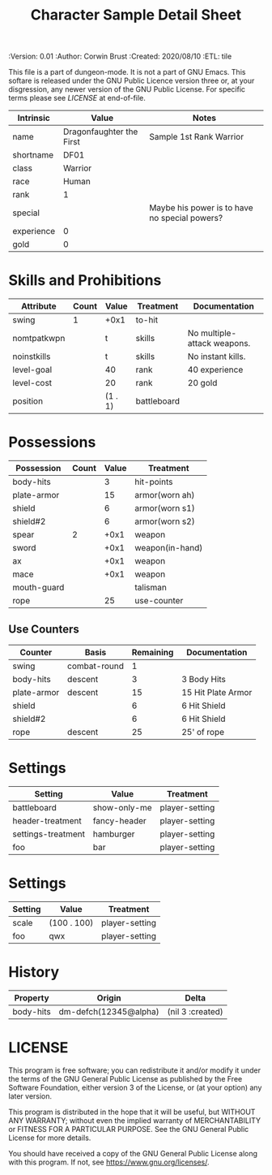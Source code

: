#+TITLE: Character Sample Detail Sheet

# Copyright (C) 2020 Corwin Brust, Erik C. Elmshauser, Jon Lincicum, Hope Christiansen, Frank Runyon
#+PROPERTIES:
 :Version: 0.01
 :Author: Corwin Brust
 :Created: 2020/08/10
 :ETL: tile
 :END:

This file is a part of dungeon-mode.  It is not a part of GNU Emacs.
This softare is released under the GNU Public Licence version three
or, at your disgression, any newer version of the GNU Public
License.  For specific terms please see [[LICENSE]] at end-of-file.

* ABSTRACT

The Character detail sheet (this file) provides all of the data needed
to edit or otherwise "play" a character but may group or otherwise
present things differently from the graphical character sheet layout.

* Intrinsics
   :PROPERTIES:
   :ETL: character
   :END:

#+TBLNAME: cs-intrinsics
| Intrinsic  | Value                    | Notes                                         |
|------------+--------------------------+-----------------------------------------------|
| name       | Dragonfaughter the First | Sample 1st Rank Warrior                       |
| shortname  | DF01                     |                                               |
| class      | Warrior                  |                                               |
| race       | Human                    |                                               |
| rank       | 1                        |                                               |
| special    |                          | Maybe his power is to have no special powers? |
| experience | 0                        |                                               |
| gold       | 0                        |                                               |

* Skills and Prohibitions
   :PROPERTIES:
   :ETL: character
   :END:

#+TBLNAME: cs-skills
| Attribute   | Count | Value   | Treatment   | Documentation               |
|-------------+-------+---------+-------------+-----------------------------|
| swing       |     1 | +0x1    | to-hit      |                             |
| nomtpatkwpn |       | t       | skills      | No multiple-attack weapons. |
| noinstkills |       | t       | skills      | No instant kills.           |
| level-goal  |       | 40      | rank        | 40 experience               |
| level-cost  |       | 20      | rank        | 20 gold                     |
| position    |       | (1 . 1) | battleboard |                             |

* Possessions
   :PROPERTIES:
   :ETL: character
   :END:

#+TBLNAME: cs-posessions
| Possession  | Count | Value | Treatment       |
|-------------+-------+-------+-----------------|
| body-hits   |       |     3 | hit-points      |
| plate-armor |       |    15 | armor(worn ah)  |
| shield      |       |     6 | armor(worn s1)  |
| shield#2    |       |     6 | armor(worn s2)  |
| spear       |     2 |  +0x1 | weapon          |
| sword       |       |  +0x1 | weapon(in-hand) |
| ax          |       |  +0x1 | weapon          |
| mace        |       |  +0x1 | weapon          |
| mouth-guard |       |       | talisman        |
| rope        |       |    25 | use-counter     |

** Use Counters
   :PROPERTIES:
   :ETL: character
   :END:

#+TBLNAME: cs-counters
| Counter     | Basis        | Remaining | Documentation      |
|-------------+--------------+-----------+--------------------|
| swing       | combat-round |         1 |                    |
| body-hits   | descent      |         3 | 3 Body Hits        |
| plate-armor | descent      |        15 | 15 Hit Plate Armor |
| shield      |              |         6 | 6 Hit Shield       |
| shield#2    |              |         6 | 6 Hit Shield       |
| rope        | descent      |        25 | 25' of rope        |

* Settings
   :PROPERTIES:
   :ETL: character:settings
   :END:

#+TBLNAME: cs-settings
| Setting            | Value        | Treatment      |
|--------------------+--------------+----------------|
| battleboard        | show-only-me | player-setting |
| header-treatment   | fancy-header | player-setting |
| settings-treatment | hamburger    | player-setting |
| foo                | bar          | player-setting |

* Settings
   :PROPERTIES:
   :ETL: map:settings
   :END:

#+TBLNAME: cs-settings
| Setting | Value       | Treatment      |
|---------+-------------+----------------|
| scale   | (100 . 100) | player-setting |
| foo     | qwx         | player-setting |

* History
   :PROPERTIES:
   :ETL: history
   :END:

#+TBLNAME: cs-history
| Property  | Origin                | Delta            |
|-----------+-----------------------+------------------|
| body-hits | dm-defch(12345@alpha) | (nil 3 :created) |

* LICENSE

This program is free software; you can redistribute it and/or modify
it under the terms of the GNU General Public License as published by
the Free Software Foundation, either version 3 of the License, or
(at your option) any later version.

This program is distributed in the hope that it will be useful,
but WITHOUT ANY WARRANTY; without even the implied warranty of
MERCHANTABILITY or FITNESS FOR A PARTICULAR PURPOSE.  See the
GNU General Public License for more details.

You should have received a copy of the GNU General Public License
along with this program.  If not, see <https://www.gnu.org/licenses/>.
